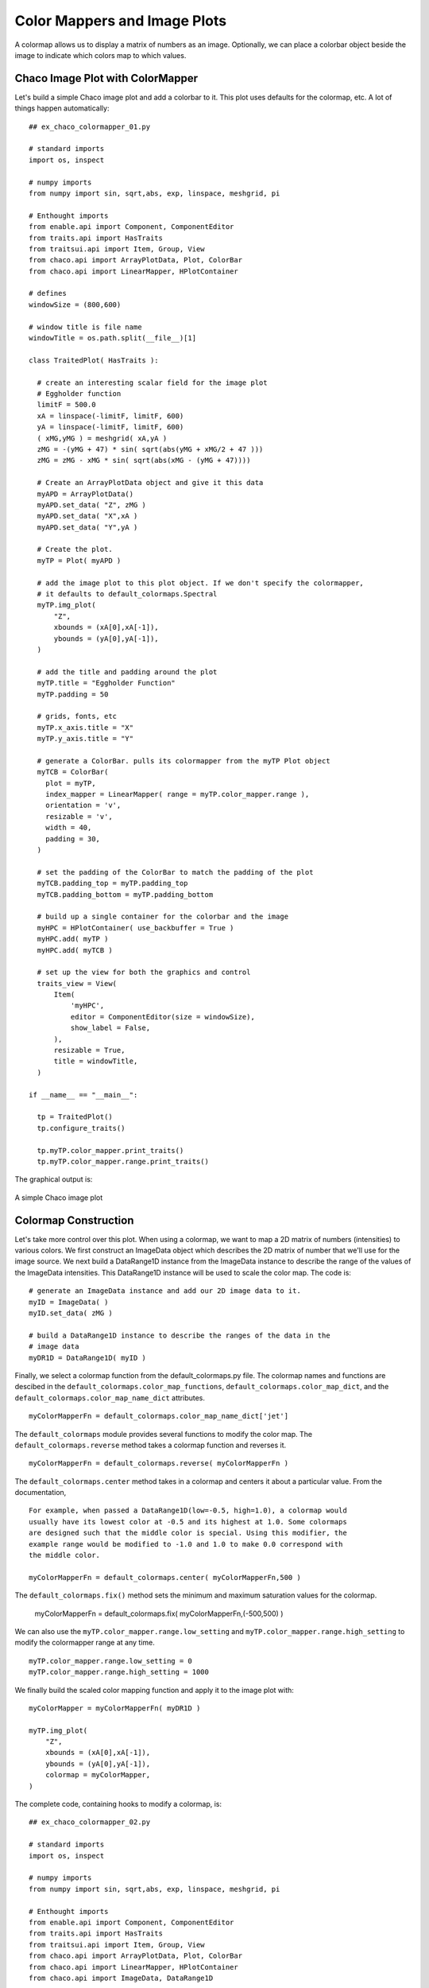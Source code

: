 Color Mappers and Image Plots
=============================

.. highlight:: python
  :linenothreshold: 5

.. index::
  pair: Plot; ColorMapper
  single: Function; Eggholder

A colormap allows us to display a matrix of numbers as an image. Optionally, we
can place a colorbar object beside the image to indicate which colors map to
which values.

Chaco Image Plot with ColorMapper
---------------------------------

Let's build a simple Chaco image plot and add a colorbar to it. This
plot uses defaults for the colormap, etc. A lot of things happen automatically::

  ## ex_chaco_colormapper_01.py

  # standard imports
  import os, inspect

  # numpy imports
  from numpy import sin, sqrt,abs, exp, linspace, meshgrid, pi

  # Enthought imports
  from enable.api import Component, ComponentEditor
  from traits.api import HasTraits
  from traitsui.api import Item, Group, View
  from chaco.api import ArrayPlotData, Plot, ColorBar
  from chaco.api import LinearMapper, HPlotContainer

  # defines
  windowSize = (800,600)

  # window title is file name
  windowTitle = os.path.split(__file__)[1]

  class TraitedPlot( HasTraits ):

    # create an interesting scalar field for the image plot
    # Eggholder function
    limitF = 500.0
    xA = linspace(-limitF, limitF, 600)
    yA = linspace(-limitF, limitF, 600)
    ( xMG,yMG ) = meshgrid( xA,yA )
    zMG = -(yMG + 47) * sin( sqrt(abs(yMG + xMG/2 + 47 )))
    zMG = zMG - xMG * sin( sqrt(abs(xMG - (yMG + 47))))

    # Create an ArrayPlotData object and give it this data
    myAPD = ArrayPlotData()
    myAPD.set_data( "Z", zMG )
    myAPD.set_data( "X",xA )
    myAPD.set_data( "Y",yA )

    # Create the plot.
    myTP = Plot( myAPD )

    # add the image plot to this plot object. If we don't specify the colormapper,
    # it defaults to default_colormaps.Spectral
    myTP.img_plot(
        "Z",
        xbounds = (xA[0],xA[-1]),
        ybounds = (yA[0],yA[-1]),
    )

    # add the title and padding around the plot
    myTP.title = "Eggholder Function"
    myTP.padding = 50

    # grids, fonts, etc
    myTP.x_axis.title = "X"
    myTP.y_axis.title = "Y"

    # generate a ColorBar. pulls its colormapper from the myTP Plot object
    myTCB = ColorBar(
      plot = myTP,
      index_mapper = LinearMapper( range = myTP.color_mapper.range ),
      orientation = 'v',
      resizable = 'v',
      width = 40,
      padding = 30,
    )

    # set the padding of the ColorBar to match the padding of the plot
    myTCB.padding_top = myTP.padding_top
    myTCB.padding_bottom = myTP.padding_bottom

    # build up a single container for the colorbar and the image
    myHPC = HPlotContainer( use_backbuffer = True )
    myHPC.add( myTP )
    myHPC.add( myTCB )

    # set up the view for both the graphics and control
    traits_view = View(
        Item(
            'myHPC',
            editor = ComponentEditor(size = windowSize),
            show_label = False,
        ),
        resizable = True,
        title = windowTitle,
    )

  if __name__ == "__main__":

    tp = TraitedPlot()
    tp.configure_traits()

    tp.myTP.color_mapper.print_traits()
    tp.myTP.color_mapper.range.print_traits()

The graphical output is:

.. figure:: ex_chaco_colormapper_01.png
   :scale: 100 %
   :align: center
   :alt: A Chaco image plot

   A simple Chaco image plot

.. index
  pair Colormap; Construction

Colormap Construction
---------------------

Let's take more control over this plot. When using a colormap, we want to
map a 2D matrix of numbers (intensities) to various colors. We first construct
an ImageData object which describes the 2D matrix of number that we'll use for
the image source. We next build a DataRange1D instance from the ImageData
instance to describe the range of the values of the ImageData intensities. This
DataRange1D instance will be used to scale the color map. The code is::

  # generate an ImageData instance and add our 2D image data to it.
  myID = ImageData( )
  myID.set_data( zMG )

  # build a DataRange1D instance to describe the ranges of the data in the
  # image data
  myDR1D = DataRange1D( myID )

Finally, we select a colormap function from the default_colormaps.py file. The
colormap names and functions are descibed in the
``default_colormaps.color_map_functions``,
``default_colormaps.color_map_dict``, and the
``default_colormaps.color_map_name_dict`` attributes.
::

  myColorMapperFn = default_colormaps.color_map_name_dict['jet']

The ``default_colormaps`` module provides several functions to modify the
color map. The ``default_colormaps.reverse`` method takes a colormap function
and reverses it.
::

  myColorMapperFn = default_colormaps.reverse( myColorMapperFn )

The ``default_colormaps.center`` method takes in a colormap and centers it
about a particular value. From the documentation,
::

  For example, when passed a DataRange1D(low=-0.5, high=1.0), a colormap would
  usually have its lowest color at -0.5 and its highest at 1.0. Some colormaps
  are designed such that the middle color is special. Using this modifier, the
  example range would be modified to -1.0 and 1.0 to make 0.0 correspond with
  the middle color.

  myColorMapperFn = default_colormaps.center( myColorMapperFn,500 )

The ``default_colormaps.fix()`` method sets the minimum and maximum saturation
values for the colormap.

  myColorMapperFn = default_colormaps.fix( myColorMapperFn,(-500,500) )

We can also use the ``myTP.color_mapper.range.low_setting`` and
``myTP.color_mapper.range.high_setting`` to modify the colormapper range
at any time.
::

  myTP.color_mapper.range.low_setting = 0
  myTP.color_mapper.range.high_setting = 1000

We finally build the scaled color mapping function and apply it to the image
plot with::

  myColorMapper = myColorMapperFn( myDR1D )

  myTP.img_plot(
      "Z",
      xbounds = (xA[0],xA[-1]),
      ybounds = (yA[0],yA[-1]),
      colormap = myColorMapper,
  )

The complete code, containing hooks to modify a colormap, is::

  ## ex_chaco_colormapper_02.py

  # standard imports
  import os, inspect

  # numpy imports
  from numpy import sin, sqrt,abs, exp, linspace, meshgrid, pi

  # Enthought imports
  from enable.api import Component, ComponentEditor
  from traits.api import HasTraits
  from traitsui.api import Item, Group, View
  from chaco.api import ArrayPlotData, Plot, ColorBar
  from chaco.api import LinearMapper, HPlotContainer
  from chaco.api import ImageData, DataRange1D

  from chaco import default_colormaps

  # defines
  windowSize = (800,600)

  # window title is file name
  windowTitle = os.path.split(__file__)[1]

  class TraitedPlot( HasTraits ):

    # create an interesting scalar field for the image plot
    # Eggholder function
    limitF = 500.0
    xA = linspace(-limitF, limitF, 600)
    yA = linspace(-limitF, limitF, 600)
    ( xMG,yMG ) = meshgrid( xA,yA )
    zMG = -(yMG + 47) * sin( sqrt(abs(yMG + xMG/2 + 47 )))
    zMG = zMG - xMG * sin( sqrt(abs(xMG - (yMG + 47))))

    # Create an ArrayPlotData object and give it this data
    myAPD = ArrayPlotData()
    myAPD.set_data( "Z", zMG )
    myAPD.set_data( "X",xA )
    myAPD.set_data( "Y",yA )

    # Create the plot
    myTP = Plot( myAPD )

    # contains a dict of default colormaps and their functions. We have to
    # pass the colormapper the data range of interest to set up the private
    # attributes
    default_colormaps.color_map_name_dict

    # the colormap method needs the range of the image data that we want to
    # plot. We first put the image data (zMG) into an ImageData object. We
    # then use DataRange1D on the ImageData instance to produce a DataRange1D
    # instance describing the ImageData data. Finally, we feed the DataRange1D
    # instance into the colormapper to produce a working colormapper.
    myID = ImageData( )
    myID.set_data( zMG )
    myDR1D = DataRange1D( myID )

    # pick a colormap
    myColorMapperFn = default_colormaps.color_map_name_dict['copper']

    # choose one or more modifications to the colormap function
    #myColorMapperFn = default_colormaps.reverse( myColorMapperFn )
    #myColorMapperFn = default_colormaps.center( myColorMapperFn,500 )
    #myColorMapperFn = default_colormaps.fix( myColorMapperFn,(-500,500) )

    # finally, build the colormapper function
    myColorMapper = myColorMapperFn( myDR1D )

    # add the image plot to this plot object
    # specify the colormap explicitly
    myTP.img_plot(
        "Z",
        xbounds = (xA[0],xA[-1]),
        ybounds = (yA[0],yA[-1]),
        colormap = myColorMapper,
    )

    # add the title and padding around the plot
    myTP.title = "Eggholder Function"
    myTP.padding = 50

    # grids, fonts, etc
    myTP.x_axis.title = "X"
    myTP.y_axis.title = "Y"

    # generate a ColorBar. pulls its colormapper from the myTP Plot object
    myTCB = ColorBar(
      plot = myTP,
      index_mapper = LinearMapper( range = myTP.color_mapper.range ),
      orientation = 'v',
      resizable = 'v',
      width = 40,
      padding = 30,
    )

    # set the padding of the ColorBar to match the padding of the plot
    myTCB.padding_top = myTP.padding_top
    myTCB.padding_bottom = myTP.padding_bottom

    # range of the colormapper. Changes the min/max values that are mapped
    # to the ends of the color range. Try +/-2000 for poor contrast and +/-200 for
    # saturated. Asymmetrical values work as well.
    #myTP.color_mapper.range.low_setting = 0
    #myTP.color_mapper.range.high_setting = 1000

    # build up a single container for the colorbar and the image
    myHPC = HPlotContainer( use_backbuffer = True )
    myHPC.add( myTP )
    myHPC.add( myTCB )

    # set up the view for both the graphics and control
    traits_view = View(
        Item(
            'myHPC',
            editor = ComponentEditor(size = windowSize),
            show_label = False,
        ),
        resizable = True,
        title = windowTitle,
    )

  if __name__ == "__main__":

    tp = TraitedPlot()
    tp.configure_traits()

    myMethods = inspect.getmembers(tp.myTP.color_mapper)
    myPublics = [thisItem for thisItem in myMethods if thisItem[0][0] != '_']
    print( myPublics )

    tp.myTP.color_mapper.print_traits()
    tp.myTP.color_mapper.range.print_traits()

    print( default_colormaps.__all__ )
    print( default_colormaps.color_map_dict )
    print( default_colormaps.color_map_name_dict )

The graphical output is:

.. figure:: ex_chaco_colormapper_02.png
   :scale: 100 %
   :align: center
   :alt: A Chaco image plot, with color map modifications

   A Chaco image plot, with color map modifications

.. index::
  pair: Colormapped Plot; Traits

Colormapped Plot with Traits
----------------------------

Finally, we present a colormapped plot whose parameters are wired up as Traited
variables. We can reverse, set limits and select the colormap via the TraitsUI
widgets at the bottom of the plot. The source is::

  ## ex_chaco_colormapper_04.py

  # standard imports
  import os, inspect

  # numpy imports
  from numpy import sin, sqrt,abs, exp, linspace, meshgrid, pi

  # Enthought imports
  from enable.api import Component, ComponentEditor
  from traits.api import HasTraits, Instance, Enum, Range, Bool
  from traitsui.api import Item, Group, VGroup, View, RangeEditor
  from chaco.api import ArrayPlotData, Plot, ColorBar
  from chaco.api import LinearMapper, HPlotContainer
  from chaco.api import ImageData, DataRange1D

  from chaco import default_colormaps

  # defines
  windowSize = (800,600)

  # window title is file name
  windowTitle = os.path.split(__file__)[1]

  class TraitedPlot( HasTraits ):

    # the Traits Plot Container
    myTP = Instance( Plot )
    myTCB = Instance( ColorBar )
    myTIC = Instance( HPlotContainer )

    # contains a list of default colormap names
    colormapNameTE = Enum(
        default_colormaps.color_map_name_dict.keys(),
        label = 'Color Map Name',
        desc = 'the color map name',
    )

    # the low saturation value for the colormap
    colormapLowTR = Range(
        value = -1000,
        low = -1000,
        high = 1000,
        label = 'Color Map Low',
        desc = 'the color map low saturation value',
    )

    colormapHighTR = Range(
        value = 1000,
        low = -1000,
        high = 1000,
        label = 'Color Map High',
        desc = 'the color map high saturation value',
    )

    reversedColormapTB = Bool(
        value = False,
        label = 'Reverse the Color Map',
        desc = 'the color map reversal state',
    )

    # set up the view for both the graphics and control
    traits_view = View(
      Item(
          name = 'myTIC',
          editor = ComponentEditor(size = windowSize),
          show_label = False,
      ),
      Item( name = "colormapNameTE" ),
      Item(
          name = "colormapLowTR",
          editor = RangeEditor(
              auto_set = False,
              enter_set = True,
              mode = 'slider',
              low = -1000,
              high = 1000,
          ),
      ),
      Item(
          name = "colormapHighTR",
          editor = RangeEditor(
              auto_set = False,
              enter_set = True,
              mode = 'slider',
              low = -1000,
              high = 1000,
          ),
      ),
      Item( name = "reversedColormapTB" ),
      resizable = True,
      title = windowTitle,
    )

    def _myTIC_default( self ):

      # create an interesting scalar field for the image plot
      # Eggholder function
      limitF = 500.0
      xA = linspace(-limitF, limitF, 600)
      yA = linspace(-limitF, limitF, 600)
      ( xMG,yMG ) = meshgrid( xA,yA )
      zMG = -(yMG + 47) * sin( sqrt(abs(yMG + xMG/2 + 47 )))
      zMG = zMG - xMG * sin( sqrt(abs(xMG - (yMG + 47))))

      # Create an ArrayPlotData object and give it this data
      myAPD = ArrayPlotData()
      myAPD.set_data( "Z", zMG )
      myAPD.set_data( "X",xA )
      myAPD.set_data( "Y",yA )

      # Create the plot
      self.myTP = Plot( myAPD )

      # contains a dict of default colormaps and their functions. We have to
      # pass the colormapper the data range of interest to set up the private
      # attributes
      default_colormaps.color_map_name_dict

      # the colormap method needs the range of the image data that we want to
      # plot. We first put the image data (zMG) into an ImageData object. We
      # then use DataRange1D on the ImageData instance to produce a DataRange1D
      # instance describing the ImageData data. Finally, we feed the DataRange1D
      # instance into the colormapper to produce a working colormapper.
      myID = ImageData( )
      myID.set_data( zMG )
      self.myDR1D = DataRange1D( myID )

      # pick an unmodified (i.e. unreversed, no ranges) colormap and build
      # the colormap functions
      myColorMapperFn = default_colormaps.color_map_name_dict[self.colormapNameTE]
      myColorMapper = myColorMapperFn( self.myDR1D )

      # add the image plot to this plot object
      # specify the colormap explicitly
      self.myTP.img_plot(
          "Z",
          xbounds = (xA[0],xA[-1]),
          ybounds = (yA[0],yA[-1]),
          colormap = myColorMapper,
      )

      # add the title and padding around the plot
      self.myTP.title = "Eggholder Function"
      self.myTP.padding = 50

      # grids, fonts, etc
      self.myTP.x_axis.title = "X"
      self.myTP.y_axis.title = "Y"

      # generate a ColorBar. pulls its colormapper from the myTP Plot object
      self.myTCB = ColorBar(
        plot = self.myTP,
        index_mapper = LinearMapper( range = self.myTP.color_mapper.range ),
        orientation = 'v',
        resizable = 'v',
        width = 40,
        padding = 30,
      )

      # set the padding of the ColorBar to match the padding of the plot
      self.myTCB.padding_top = self.myTP.padding_top
      self.myTCB.padding_bottom = self.myTP.padding_bottom

      # build up a single container for the colorbar and the image
      myHPC = HPlotContainer( use_backbuffer = True )
      myHPC.add( self.myTP )
      myHPC.add( self.myTCB )

      return( myHPC )

    def _modify_colormap(self):

      #myTP.color_mapper.range.low_setting = 0
      #myTP.color_mapper.range.high_setting = 1000

      # pick out the color map function
      myColorMapperFn = default_colormaps.color_map_name_dict[self.colormapNameTE]

      # reverse the colormap, if req'd
      if self.reversedColormapTB:
        myColorMapperFn = default_colormaps.reverse( myColorMapperFn )

      ## TODO adjust for too low, too high, end cases

      myColorMapperFn = default_colormaps.fix(
          myColorMapperFn,
          (self.colormapLowTR, self.colormapHighTR)
      )
      myColorMapper = myColorMapperFn( self.myDR1D )
      self.myTP.color_mapper = myColorMapper
      self.myTP.request_redraw()

    def _reversedColormapTB_changed( self,old,new ):
      S = '_reversedColormapTB_changed() - old: %s, new: %s' % (old,new)
      print( S )
      self._modify_colormap()

    def _colormapNameTE_changed( self,old,new ):
      S = '_colormapNameTE_changed() - old: %s, new: %s' % (old,new)
      print( S )
      self._modify_colormap()

    def _colormapLowTR_changed( self,old,new ):
      S = '_colormapLowTR_changed() - old: %s, new: %s' % (old,new)
      print( S )

      # check for boundary conditions
      if self.colormapLowTR >= self.colormapHighTR:
        self.colormapLowTR = old
        print( 'colormapLowTR restored to old value: %s' % old )
      self._modify_colormap()

    def _colormapHighTR_changed( self,old,new ):
      S = '_colormapHighTR_changed() - old: %s, new: %s' % (old,new)
      print( S )
      if self.colormapHighTR <= self.colormapLowTR:
        self.colormapHighTR = old
        print( 'colormapHighTR restored to old value: %s' % old )
      self._modify_colormap()

  if __name__ == "__main__":

    tp = TraitedPlot()
    tp.configure_traits( )

The graphical output is:

.. figure:: ex_chaco_colormapper_04.png
   :scale: 100 %
   :align: center
   :alt: A Chaco image plot, with Traited characteristics

   A Chaco image plot, with Traited characteristics

Found Code
----------

from plot.py::

  if colormap is None:
      if self.color_mapper is None:
          colormap = Spectral(DataRange1D(value))
      else:
          colormap = self.color_mapper
  elif isinstance(colormap, AbstractColormap):
      if colormap.range is None:
          colormap.range = DataRange1D(value)
  else:
      colormap = colormap(DataRange1D(value))
  self.color_mapper = colormap
  cls = self.renderer_map["cmap_img_plot"]
  kwargs = dict(value_mapper=colormap, **styles)



